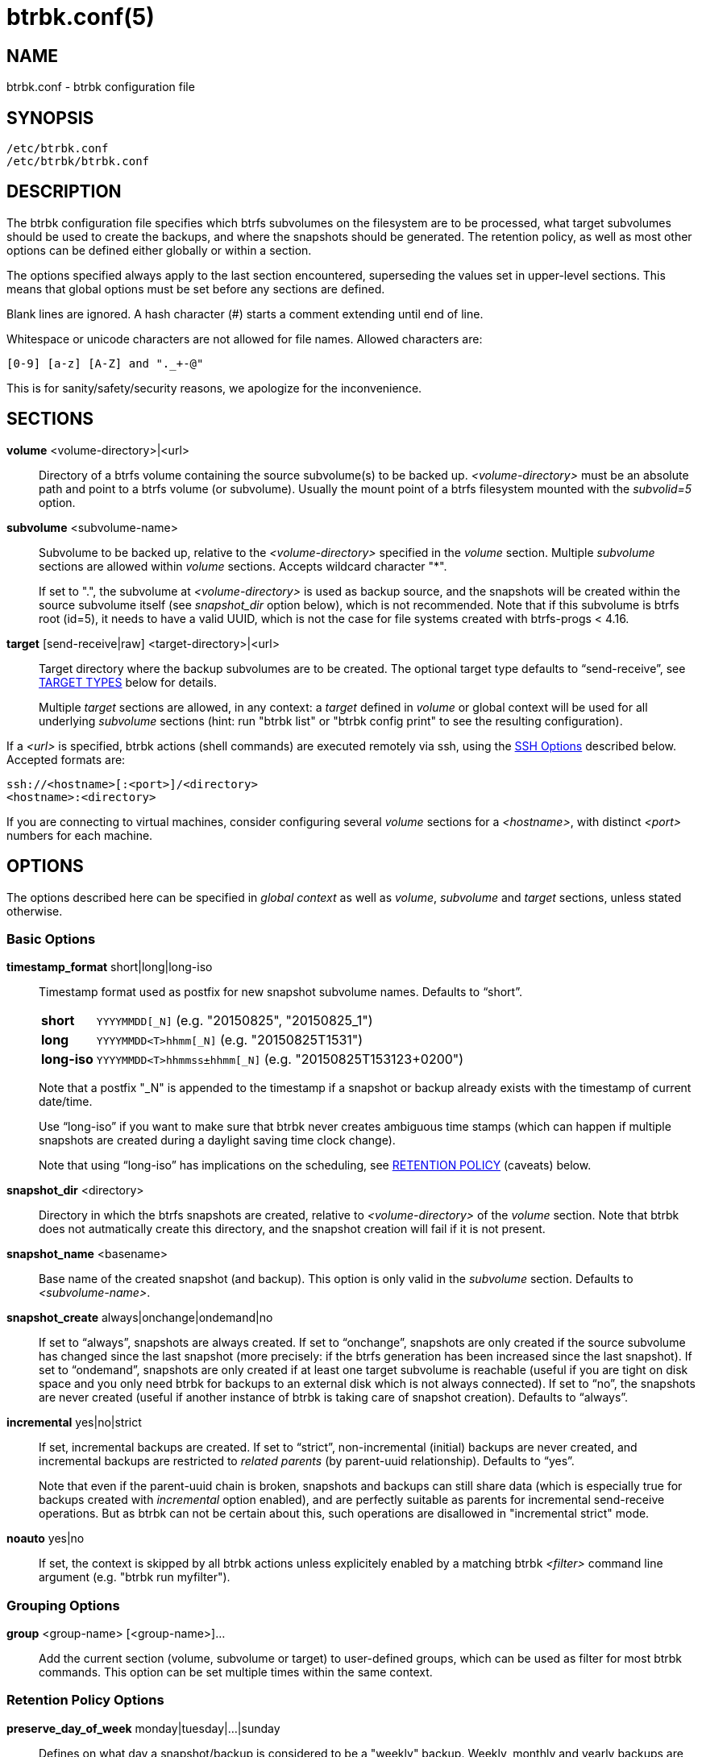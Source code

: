 btrbk.conf(5)
=============
:date:        2019-03-26
:revision:    0.27.2
:man manual:  Btrbk Manual
:man source:  Btrbk


NAME
----

btrbk.conf - btrbk configuration file


SYNOPSIS
--------

[verse]
/etc/btrbk.conf
/etc/btrbk/btrbk.conf


DESCRIPTION
-----------

The btrbk configuration file specifies which btrfs subvolumes on the
filesystem are to be processed, what target subvolumes should be used
to create the backups, and where the snapshots should be
generated. The retention policy, as well as most other options can be
defined either globally or within a section.

The options specified always apply to the last section encountered,
superseding the values set in upper-level sections. This means that
global options must be set before any sections are defined.

Blank lines are ignored. A hash character (#) starts a comment
extending until end of line.

Whitespace or unicode characters are not allowed for file
names. Allowed characters are:

    [0-9] [a-z] [A-Z] and "._+-@"

This is for sanity/safety/security reasons, we apologize for the
inconvenience.


SECTIONS
--------

*volume* <volume-directory>|<url>::
    Directory of a btrfs volume containing the source subvolume(s) to
    be backed up. '<volume-directory>' must be an absolute path and
    point to a btrfs volume (or subvolume). Usually the mount point of
    a btrfs filesystem mounted with the 'subvolid=5' option.

*subvolume* <subvolume-name>::
    Subvolume to be backed up, relative to the '<volume-directory>'
    specified in the 'volume' section. Multiple 'subvolume' sections
    are allowed within 'volume' sections. Accepts wildcard character
    "*".
+
--
If set to ".", the subvolume at '<volume-directory>' is used as backup
source, and the snapshots will be created within the source subvolume
itself (see 'snapshot_dir' option below), which is not recommended.
Note that if this subvolume is btrfs root (id=5), it needs to have a
valid UUID, which is not the case for file systems created with
btrfs-progs < 4.16.
--

*target* [send-receive|raw] <target-directory>|<url>::
    Target directory where the backup subvolumes are to be
    created. The optional target type defaults to ``send-receive'',
    see <<_target_types,TARGET TYPES>> below for details.
+
--
Multiple 'target' sections are allowed, in any context: a 'target'
defined in 'volume' or global context will be used for all underlying
'subvolume' sections (hint: run "btrbk list" or "btrbk config print"
to see the resulting configuration).
--

If a '<url>' is specified, btrbk actions (shell commands) are executed
remotely via ssh, using the <<_ssh_options,SSH Options>> described
below. Accepted formats are:

  ssh://<hostname>[:<port>]/<directory>
  <hostname>:<directory>

If you are connecting to virtual machines, consider configuring
several 'volume' sections for a '<hostname>', with distinct '<port>'
numbers for each machine.


OPTIONS
-------

The options described here can be specified in 'global context' as
well as 'volume', 'subvolume' and 'target' sections, unless stated
otherwise.


=== Basic Options

*timestamp_format* short|long|long-iso::
    Timestamp format used as postfix for new snapshot subvolume
    names. Defaults to ``short''.
+
--
ifndef::backend-docbook,backend-manpage[]
[horizontal]
endif::backend-docbook,backend-manpage[]
*short*;;    +YYYYMMDD[_N]+  (e.g. "20150825", "20150825_1")
*long*;;     +YYYYMMDD<T>hhmm[_N]+  (e.g. "20150825T1531")
*long-iso*;; +YYYYMMDD<T>hhmmss&plusmn;hhmm[_N]+  (e.g. "20150825T153123+0200")
--
+
Note that a postfix "_N" is appended to the timestamp if a snapshot or
backup already exists with the timestamp of current date/time.
+
Use ``long-iso'' if you want to make sure that btrbk never
creates ambiguous time stamps (which can happen if multiple
snapshots are created during a daylight saving time clock
change).
+
Note that using ``long-iso'' has implications on the scheduling, see
<<_retention_policy,RETENTION POLICY>> (caveats) below.

*snapshot_dir* <directory>::
    Directory in which the btrfs snapshots are created, relative to
    '<volume-directory>' of the 'volume' section. Note that btrbk does
    not autmatically create this directory, and the snapshot creation
    will fail if it is not present.

*snapshot_name* <basename>::
    Base name of the created snapshot (and backup). This option is
    only valid in the 'subvolume' section. Defaults to
    '<subvolume-name>'.

*snapshot_create* always|onchange|ondemand|no::
    If set to ``always'', snapshots are always created. If set to
    ``onchange'', snapshots are only created if the source subvolume
    has changed since the last snapshot (more precisely: if the btrfs
    generation has been increased since the last snapshot). If set to
    ``ondemand'', snapshots are only created if at least one target
    subvolume is reachable (useful if you are tight on disk space and
    you only need btrbk for backups to an external disk which is not
    always connected). If set to ``no'', the snapshots are never
    created (useful if another instance of btrbk is taking care of
    snapshot creation). Defaults to ``always''.

*incremental* yes|no|strict::
    If set, incremental backups are created. If set to ``strict'',
    non-incremental (initial) backups are never created, and
    incremental backups are restricted to 'related parents' (by
    parent-uuid relationship). Defaults to ``yes''.
+
--
Note that even if the parent-uuid chain is broken, snapshots and
backups can still share data (which is especially true for backups
created with 'incremental' option enabled), and are perfectly suitable
as parents for incremental send-receive operations. But as btrbk can
not be certain about this, such operations are disallowed in
"incremental strict" mode.
--

*noauto* yes|no::
    If set, the context is skipped by all btrbk actions unless
    explicitely enabled by a matching btrbk '<filter>' command line
    argument (e.g. "btrbk run myfilter").


=== Grouping Options

*group* <group-name> [<group-name>]...::
    Add the current section (volume, subvolume or target) to
    user-defined groups, which can be used as filter for most btrbk
    commands. This option can be set multiple times within the same
    context.


=== Retention Policy Options

*preserve_day_of_week* monday|tuesday|...|sunday::
    Defines on what day a snapshot/backup is considered to be a
    "weekly" backup. Weekly, monthly and yearly backups are preserved
    on this day of week (see <<_retention_policy,RETENTION POLICY>>
    below). Defaults to ``sunday''.

*preserve_hour_of_day* [0..23]::
    Defines after what time (in full hours since midnight) a
    snapshot/backup is considered to be a "daily" backup. Daily,
    weekly, monthly and yearly backups are preserved on this hour (see
    <<_retention_policy,RETENTION POLICY>> below). If you set this
    option, make sure to also set 'timestamp_format' to ``long'' or
    ``long-iso'' (backups and snapshots having no time information
    will ignore this option). Defaults to ``0''.

*snapshot_preserve* no|<retention_policy>::
    Set retention policy for snapshots (see
    <<_retention_policy,RETENTION POLICY>> below). If set to ``no'',
    preserve snapshots according to 'snapshot_preserve_min'
    only. Defaults to ``no''.

*snapshot_preserve_min* all|latest|<number>{h,d,w,m,y}::
    Preserve all snapshots for a minimum amount of hours (h), days
    (d), weeks (w), months (m) or years (y), regardless of how many
    there are. If set to ``all'', preserve all snapshots forever. If
    set to ``latest'', preserve latest snapshot. Defaults to ``all''.

*target_preserve* no|<retention_policy>::
    Set retention policy for backups (see
    <<_retention_policy,RETENTION POLICY>> below). If set to ``no'',
    preserve backups according to 'target_preserve_min' only. Defaults
    to ``no''.

*target_preserve_min*  all|latest|no|<number>{h,d,w,m,y}::
    Preserve all backups for a minimum amount of hours (h), days (d),
    weeks (w), months (m) or years (y), regardless of how many there
    are. If set to ``all'', preserve all backups forever. If set to
    ``latest'', always preserve the latest backup (useful in
    conjunction with "target_preserve no", if you want to keep the
    latest backup only). If set to ``no'', only the backups following
    the 'target_preserve' policy are created. Defaults to ``all''.

*archive_preserve* no|<retention_policy>::
    Set retention policy for archives ("btrbk archive" command), with
    same semantics as 'target_preserve'.

*archive_preserve_min* all|latest|no|<number>{h,d,w,m,y}::
    Set retention policy for archives ("btrbk archive" command), with
    same semantics as 'target_preserve_min'.

*archive_exclude* <pattern>::
    Exclude subvolumes matching <pattern> from archiving. The pattern
    accepts wildcard character "*", and is matched against the end of
    the pathname.


=== SSH Options

*ssh_identity* <file>::
    Absolute path to a ssh identity file (private key). Note that if
    the private key is password protected, btrbk will prompt for user
    input, which is usually not desired.

*ssh_user* <username>::
    Remote username for ssh. Defaults to ``root''. Make sure the
    remote user is able to run "btrfs" with root privileges (see
    option 'backend' for details).

*ssh_compression* yes|no::
    Enables or disables the compression of ssh connections. Defaults
    to ``no''.

*ssh_cipher_spec* <cipher_spec>::
    Selects the cipher specification for encrypting the session
    (comma-separated list of ciphers in order of preference). See the
    "-c cipher_spec" option in ssh(1) for more information. Defaults
    to ``default'' (the ciphers specified in 'ssh_config').

Previous versions btrbk allowed you to set a *ssh_port* option, this
has been dropped in favor of the `ssh://hostname:port` notation in the
'volume' and 'target' <<_sections,sections>>. If you want to set a
global port for all SSH connections to remote hosts, set the ``Port''
option in ssh_config(5).


=== Data Stream Options

*stream_compress* <compress_command>|no::
    Compress the btrfs send stream before transferring it from/to
    remote locations. Defaults to ``no''. If enabled, make sure that
    '<compress_command>' is available on the source and target
    hosts. Supported '<compress_command>': gzip, pigz, bzip2, pbzip2,
    xz, lzo, lz4.

*stream_compress_level* default|<number>::
    Compression level for the specified '<compress_command>'. Refer to
    the related man-page for details (usually [1..9], where 1 means
    fastest compression). Defaults to ``default'' (the default
    compression level of '<compress_command>').

*stream_compress_threads* default|<number>::
    Number of threads to use for <compress_command>. Only supported
    for "pigz", "pbzip2" and recent versions of "xz".

*stream_buffer* <size>|no::
    Add a buffer to the btrfs send stream (in front of "btrfs
    receive"), with a maximum size of '<size>'. This can give a speed
    improvement (measured up to 20%) on both local or remote
    operations, but also increases system load. A suffix of "k", "m",
    "g", or "%" can be added to '<size>' to denote kilobytes (*1024),
    megabytes, gigabytes, or a percentage of total physical
    memory. Defaults to ``no''.
+
--
If enabled, make sure that the "mbuffer" command is available on the
target host. Note that versions of mbuffer < 20180505 suffered from
nasty bugs (infinite loops, hangs); if your main concern is a stable
backup process, leave this option disabled.
--

*rate_limit* <rate>|no::
    Limit the transfer to a maximum of '<rate>' bytes per second. A
    suffix of "k", "m", "g", or "t" can be added to denote kilobytes
    (*1024), megabytes, and so on. Defaults to ``no''. If enabled for
    remote sources, make sure that the "pv" command is available on
    the source host.


=== System Options

*transaction_log* <file>|no::
    If set, all transactions (snapshot create, subvolume send-receive,
    subvolume delete) as well as abort messages are logged to <file>,
    in a space-separated table format: "localtime type status
    target_url source_url parent_url message".

*transaction_syslog*  <facility>|no::
    If set, all transactions (as described in 'transaction_log' above)
    are logged to syslog. The program name used in the messages is
    "btrbk".  Accepted parameters for '<facility>': user, mail,
    daemon, auth, lpr, news, cron, authpriv, local0..local7.

*lockfile* <file>|no::
    Create lockfile <file> on startup; checks lockfile before running
    any btrfs commands (using perl "flock"), and exits if the lock is
    held by another btrbk instance. Ignored on dryrun ('-n',
    '--dry-run'). See also '--lockfile' command-line option.

*backend* btrfs-progs|btrfs-progs-btrbk|btrfs-progs-sudo::
    Backend filesystem utilities to be used for btrfs specific
    operations. Defaults to ``btrfs-progs''.
+
--
btrfs-progs::
    Default backend, btrfs commands are called as specified in
    btrfs(8) (e.g. "btrfs subvolume show").

btrfs-progs-btrbk::
    btrfs commands are separated by a dash instead of a whitespace
    (e.g. "btrfs-subvolume-show" instead of "btrfs subvolume
    show"). Useful for setting suid or file capabilities (setcap) on
    specific btrfs commands, as implemented in
    <https://github.com/digint/btrfs-progs-btrbk>.

btrfs-progs-sudo::
    btrfs commands are prefixed with "sudo -n" (e.g. "sudo -n btrfs
    subvolume show" instead of "btrfs subvolume show"). Make sure to
    have appropriate (root) permissions for the "btrfs" command groups
    and the "readlink" command in /etc/sudoers.
--
+
For convenience, it is also possible to set *backend_local* or
*backend_remote* options, which will override the backend only for
local or remote sources/targets (e.g. "backend_remote
btrfs-progs-btrbk").


=== Btrfs Specific Options

*btrfs_commit_delete* after|each|no::
    If set, make sure the deletion of snapshot and backup subvolumes
    are committed to disk when btrbk terminates. Defaults to ``no''.

*incremental_clones* <number>::
    Maximum number of clone sources allowed for incremental send. If
    set, btrbk adds "-c <clone-src>" to the btrfs-send(8) command for
    all present snapshot/backup pairs (correlated subvolumes matching
    matching 'received_uuid', printed by "btrbk stats"). Set this to a
    high number if you want to make sure that no common data is missed
    on incremental backups, in expense of btrfs-send
    performance. Defaults to 0.

*incremental_resolve* mountpoint|directory::
    Specifies where to search for the best common parent for
    incremental backups. If set to ``mountpoint'', use parents in the
    filesystem tree below mount points of source
    "<volume-directory>/<snapshot-dir>" and target
    "<target-directory>". If set to ``directory'', use parents
    strictly below source/target directories. Set this to
    ``directory'' if you get access problems (when not running btrbk
    as root). Defaults to ``mountpoint''.

*snapshot_qgroup_destroy* yes|no  _*experimental*_:: {blank}
*target_qgroup_destroy* yes|no  _*experimental*_:: {blank}
*archive_qgroup_destroy* yes|no  _*experimental*_::
    Whenever a subvolume is deleted, also destroy corresponding
    default qgroup "+0/<subvol-id>+". Only useful if you have enabled
    btrfs quota support. See also:
    <https://bugzilla.kernel.org/show_bug.cgi?id=91751>


RETENTION POLICY
----------------

btrbk uses separate retention policies for snapshots and backups,
which are defined by the 'snapshot_preserve_min', 'snapshot_preserve',
'target_preserve_min', 'target_preserve', 'preserve_day_of_week' and
'preserve_hour_of_day' configuration options.

Within this section, any statement about "backups" is always valid for
backups as well as snapshots, referring to 'target_preserve' or
'snapshot_preserve' respectively.

The format for '<retention_policy>' is:

    [<hourly>h] [<daily>d] [<weekly>w] [<monthly>m] [<yearly>y]

With the following semantics:

*hourly*::
    Defines how many hours back hourly backups should be
    preserved. The first backup of an hour is considered an hourly
    backup. Note that if you use <hourly> scheduling, make sure to
    also set 'timestamp_format' to ``long'' or ``long-iso'', or the
    scheduler will interpret the time as "00:00" (midnight).

*daily*::
    Defines how many days back daily backups should be preserved. The
    first backup of a day (starting at 'preserve_hour_of_day') is
    considered a daily backup.

*weekly*::
    Defines how many weeks back weekly backups should be
    preserved. The first daily backup created at
    'preserve_day_of_week' (or the first backup in this week if none
    was made on the exact day) is considered as a weekly backup.

*monthly*::
    Defines how many months back monthly backups should be
    preserved. Every first weekly backup in a month is considered a
    monthly backup.

*yearly*::
    Defines for how many years back yearly backups should be
    preserved. Every first monthly backup in a year is considered a
    yearly backup.

Use an asterisk for ``all'' (e.g. "target_preserve 60d *m"
states: "preserve daily backups for 60 days back, and all monthly
backups").

The reference time (which defines the beginning of a day, week, month
or year) for all date/time calculations is the local time of the host
running btrbk.

Hint: Run btrbk with the '-S', '--print-schedule' option to get a
comprehensive output of the scheduler results.

Caveats:

* If you run a setup with several btrbk instances (e.g. one
  snapshot-only instance per remote client, and a separate fetch-only
  instance on the backup server), it makes perfectly sense to run
  btrbk with different local time on the clients, in order to make
  sure the backups from all the remote hosts are preserved for
  "midnight", and not at "00:00 UTC" (which would be "14:00" in
  Honolulu). If you want this behaviour, do NOT use "timestamp_format
  long-iso".

* If "timestamp_format long-iso" is set, running btrbk from different
  time zones leads to different interpretation of "first in day, week,
  month, or year". Make sure to run btrbk with the same time zone on
  every host, e.g. by setting the TZ environment variable (see
  tzset(3)).


TARGET TYPES
------------

*send-receive*::
    Backup to a btrfs filesystem, using "btrfs send/receive". This is
    the recommended (standard) target type. The '<target-directory>'
    must be an absolute path and point to a btrfs volume (or
    subvolume), or to a directory within a subvolume. See
    btrfs-send(8), btrfs-receive(8).

*raw*  _*experimental*_::
    Backup to a raw (filesystem independent) file from the output of
    btrfs-send(8), with optional compression and encryption.
+
--
Note that the target preserve mechanism is currently disabled for
incremental raw backups (btrbk does not delete any incremental raw
files)!

Raw backups consist of two files: the main data file containing the
btrfs send stream, and a sidecar file ".info" containing metadata:

  <snapshot-name>.<timestamp>[_N].btrfs[.gz|.bz2|.xz][.gpg]
  <snapshot-name>.<timestamp>[_N].btrfs[.gz|.bz2|.xz][.gpg].info

For 'incremental' backups ("incremental yes"), please note that:

* As soon as a single 'incremental' backup file is lost or corrupted,
  all later incremental backups become invalid, as there is no common
  parent for the subsequent incremental images anymore. This might be
  a good compromise for a vacation backup plan, but for the long term
  make sure that a non-incremental backup is triggered from time to
  time.

* There is currently no support for rotation of incremental backups:
  if 'incremental' is set, a full backup must be triggered manually
  from time to time in order to be able to delete old backups.


Additional options for raw targets:

*raw_target_compress* <compress_command>|no::
    Compression algorithm to use for raw backup target. Supported
    '<compress_command>': gzip, pigz, bzip2, pbzip2, xz, lzo, lz4.
*raw_target_compress_level* default|<number>::
    Compression level for the specified <compress_command>.
*raw_target_compress_threads* default|<number>::
    Number of threads to use for <compress_command>.
*raw_target_split* <size>|no::
    Split the raw backup file into pieces of size '<size>'.
*raw_target_block_size* <number>::
    Block size to use for writing the raw backup file. Defaults to
    ``128K''.
*raw_target_encrypt* gpg|openssl_enc|no::
    If enabled, encrypt the target raw file using gpg or openssl_enc.


Additional options for "raw_target_encrypt gpg":

*gpg_keyring* <file>::
    Keyring to use for gpg, e.g. "`/etc/btrbk/gpg/pubring.kbx`".
*gpg_recipient* <name>::
    Encrypt for user id '<name>' (email address).


Additional options for "raw_target_encrypt openssl_enc" ('very
experimental'):

*openssl_ciphername*{nbsp}<name>::
    Defaults to ``aes-256-cbc''.
*openssl_iv_size* <size-in-bytes>|no::
    Depends on selected cipher.
*openssl_keyfile* <file>|no::
    Point to a key file in hex (absolute path). Example key file
    creation (256bit key):
+
------------
  # dd if=/dev/urandom bs=1 count=32 \
    | od -x -A n \
    | tr -d "[:space:]" > /path/to/keyfile
------------

*kdf_backend* <file>|no::
    KDF backend to be executed,
    e.g. "`/usr/share/btrbk/scripts/kdf_pbkdf2.py`".
*kdf_keysize* <size-in-bytes>::
    Defaults to ``32''.
*kdf_keygen* once|each::
    Defaults to ``once''.
--


AVAILABILITY
------------

Please refer to the btrbk project page *<https://digint.ch/btrbk/>*
for further details.


SEE ALSO
--------

*btrbk*(1)


AUTHOR
------
Axel Burri <axel@tty0.ch>
